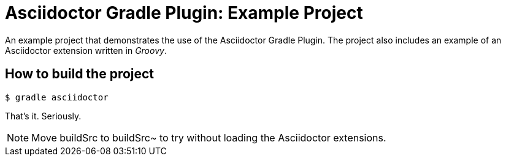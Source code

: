= Asciidoctor Gradle Plugin: Example Project

An example project that demonstrates the use of the Asciidoctor Gradle Plugin.
The project also includes an example of an Asciidoctor extension written in _Groovy_.

== How to build the project

 $ gradle asciidoctor

That's it.
Seriously.

NOTE: Move buildSrc to buildSrc~ to try without loading the Asciidoctor extensions.
